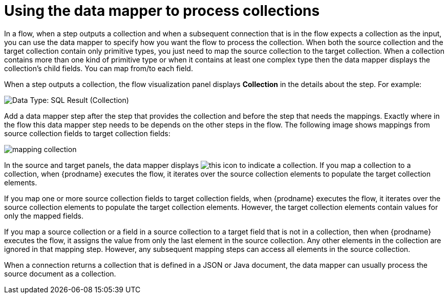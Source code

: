 // This module is included in these assemblies:
// as_how-to-process-a-collection-in-a-flow.adoc
// as_mapping-data.adoc

[id='using-data-mapper-to-process-collections_{context}']
= Using the data mapper to process collections

In a flow, when a step outputs a collection and when a
subsequent connection that is in the flow expects a collection as the input, you can 
use the data mapper to specify how you want the flow to 
process the collection. When both the source collection and the target 
collection contain only primitive types, you just need to map the source 
collection to the target collection. When a collection contains more 
than one kind of primitive type or when it contains at least one complex 
type then the data mapper displays the collection’s child fields. 
You can map from/to each field. 

When a step outputs a collection, the flow visualization panel 
displays *Collection* in the details about the step. For example: 

image:images/data-type-collection.png[Data Type: SQL Result (Collection)]

Add a data mapper step after the step that provides the collection and 
before the step that needs the mappings. Exactly where in the flow this 
data mapper step needs to be depends on the other steps in the flow. 
The following image shows mappings from source collection fields 
to target collection fields: 

image:images/map-collections.png[mapping collection]

In the source and target panels, the data mapper displays 
image:images/collection-icon.png[this icon] to indicate
a collection. If you map a collection to a collection, 
when {prodname} executes the flow, it iterates over the source 
collection elements to populate the target collection elements.

If you map one or more source collection fields to target collection 
fields, when {prodname} executes the flow, it iterates over the source 
collection elements to populate the target collection elements. 
However, the target collection elements contain values for only 
the mapped fields. 

If you map a source collection or a field in a source collection 
to a target field that is not in a collection, then when {prodname} 
executes the flow, it assigns the value from only the last element 
in the source collection. Any other elements in the collection are 
ignored in that mapping step. However, any subsequent mapping steps 
can access all elements in the source collection. 

When a connection returns a collection that is defined in a 
JSON or Java document, the data mapper can usually process 
the source document as a collection.  

